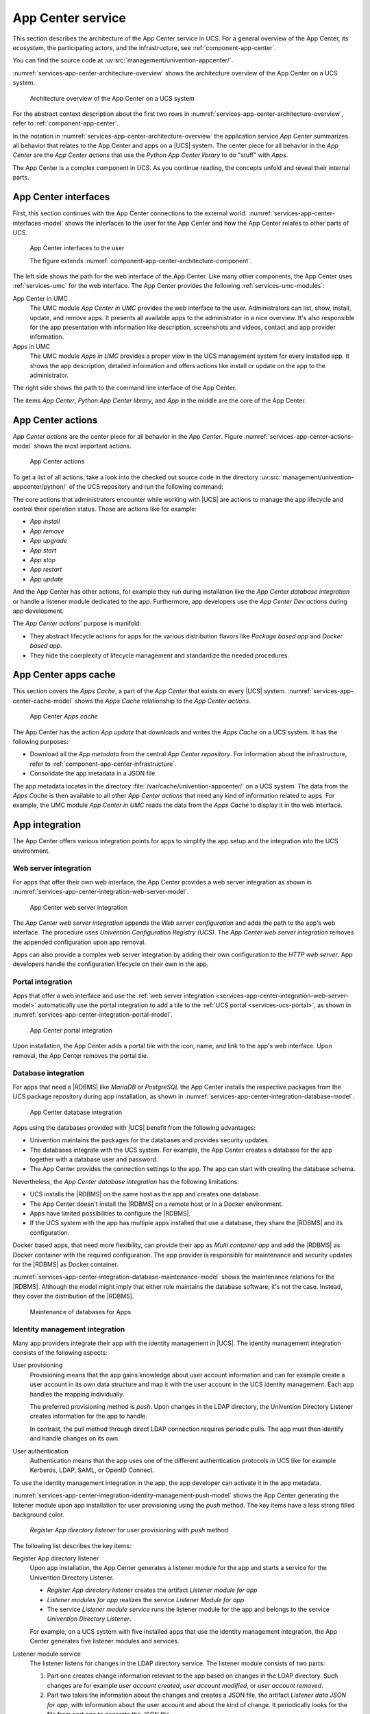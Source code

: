 .. _services-app-center:

App Center service
==================

.. index::
   single: app center; architecture overview
   single: app center; python app center library
   single: python library; app center

This section describes the architecture of the App Center service in UCS. For a
general overview of the App Center, its ecosystem, the participating actors, and
the infrastructure, see :ref:`component-app-center`.

You can find the source code at :uv:src:`management/univention-appcenter/`.

:numref:`services-app-center-architecture-overview` shows the architecture
overview of the App Center on a UCS system.

.. _services-app-center-architecture-overview:

.. figure:: /images/App-Center-architecture-overview.*
   :width: 600 px

   Architecture overview of the App Center on a UCS system

For the abstract context description about the first two rows in
:numref:`services-app-center-architecture-overview`, refer to
:ref:`component-app-center`.

In the notation in :numref:`services-app-center-architecture-overview` the
application service *App Center* summarizes all behavior that relates to the App
Center and apps on a |UCS| system. The center piece for all behavior in the *App
Center* are the *App Center actions* that use the *Python App Center library* to
do "stuff" with *App*\ s.

The App Center is a complex component in UCS. As you continue reading, the
concepts unfold and reveal their internal parts.

.. seealso::

   :py:mod:`Python App Center library <univention.appcenter>`
      for detailed information about the Python library for the App Center in
      :cite:t:`ucs-python-api`.

.. _services-app-center-interfaces:

App Center interfaces
---------------------

.. index::
   single: app center; interfaces
   single: app center; app presentation
   single: app center; http/https
   single: app center; terminal / ssh
   single: interfaces; http/https
   single: interfaces; terminal / ssh
   single: UMC modules; app center in UMC
   single: UMC modules; Apps in UMC
   single: command; univention-app
   single: app center; command univention-app
   single: app; presentation

First, this section continues with the App Center connections to the external
world. :numref:`services-app-center-interfaces-model` shows the interfaces to
the user for the App Center and how the App Center relates to other parts of
UCS.

.. _services-app-center-interfaces-model:

.. figure:: /images/App-Center-interfaces-to-user.*

   App Center interfaces to the user

   The figure extends :numref:`component-app-center-architecture-component`.

The left side shows the path for the web interface of the App Center. Like many
other components, the App Center uses :ref:`services-umc` for the web interface.
The App Center provides the following :ref:`services-umc-modules`:

App Center in UMC
   The UMC module *App Center in UMC* provides the web interface to the user.
   Administrators can list, show, install, update, and remove apps. It presents
   all available apps to the administrator in a nice overview. It's also
   responsible for the app presentation with information like description,
   screenshots and videos, contact and app provider information.

Apps in UMC
   The UMC module *Apps in UMC* provides a proper view in the UCS management
   system for every installed app. It shows the app description, detailed
   information and offers actions like install or update on the app to the
   administrator.

The right side shows the path to the command line interface of the App Center.

The items *App Center*, *Python App Center library*, and *App* in the middle are
the core of the App Center.

.. seealso::

   :ref:`app-presentation`
      for information about how app providers can define the data for app
      presentation in :cite:t:`ucs-app-center`.

   :uv:src:`management/univention-appcenter/umc/`
      for the source code of the UMC module *App Center in UMC*.

.. _services-app-center-actions:

App Center actions
------------------

.. index::
   single: app center; actions
   single: app actions; install
   single: app actions; remove
   single: app actions; upgrade
   single: app actions; update
   single: app actions; start
   single: app actions; stop
   single: app actions; restart
   single: app actions; available actions
   single: listener; app center
   single: lifecycle management

*App Center actions* are the center piece for all behavior in the *App Center*.
Figure :numref:`services-app-center-actions-model` shows the most important
actions.

.. _services-app-center-actions-model:

.. figure:: /images/App-Center-architecture-actions.*

   App Center actions

To get a list of all actions, take a look into the checked out source code in
the directory :uv:src:`management/univention-appcenter/python/` of the UCS
repository and run the following command:

.. code-block:: console
   :caption: Get a list of available *App Center actions* from the sources

   $ find | grep actions

The core actions that administrators encounter while working with |UCS| are
actions to manage the app lifecycle and control their operation status. Those
are actions like for example:

* *App install*
* *App remove*
* *App upgrade*
* *App start*
* *App stop*
* *App restart*
* *App update*

And the App Center has other actions, for example they run during installation
like the *App Center database integration* or handle a listener module dedicated
to the app. Furthermore, app developers use the *App Center Dev actions* during
app development.

The *App Center actions*\ ' purpose is manifold:

* They abstract lifecycle actions for apps for the various distribution flavors
  like *Package based app* and *Docker based app*.

* They hide the complexity of lifecycle management and standardize the needed
  procedures.

.. seealso::

   :ref:`component-app-center-ecosystem-apps`
      for information about the various distribution flavors *Package based app*
      and *Docker based app*.

.. _services-app-center-cache:

App Center apps cache
---------------------

.. index::
   single: app center; apps cache
   single: app center; app metadata
   single: app; metadata
   single: app actions; update
   single: directory; /var/cache/univention-appcenter
   pair: cache; apps cache
   single: cache; /var/cache/univention-appcenter
   single: cache; command univention-app update
   single: command; univention-app update
   single: JSON; app metadata
   see: file formats; JSON

This section covers the *Apps Cache*, a part of the *App Center* that exists on
every |UCS| system. :numref:`services-app-center-cache-model` shows the *Apps
Cache* relationship to the *App Center actions*.

.. _services-app-center-cache-model:

.. figure:: /images/App-Center-app-cache.*
   :width: 500 px

   App Center *Apps cache*

The App Center has the action *App update* that downloads and writes the *Apps
Cache* on a UCS system. It has the following purposes:

* Download all the *App metadata* from the central *App Center repository*. For
  information about the infrastructure, refer to
  :ref:`component-app-center-infrastructure`.

* Consolidate the app metadata in a JSON file.

The app metadata locates in the directory
:file:`/var/cache/univention-appcenter/` on a UCS system. The data from the
*Apps Cache* is then available to all other *App Center actions* that need any
kind of information related to apps. For example, the UMC module *App Center in
UMC* reads the data from the *Apps Cache* to display it in the web interface.

.. _services-app-center-integration:

App integration
---------------

The App Center offers various integration points for apps to simplify the app
setup and the integration into the UCS environment.

.. _services-app-center-integration-web-serber:

Web server integration
~~~~~~~~~~~~~~~~~~~~~~

.. index::
   single: integration; web server
   see: integration; app center integration
   single: app center integration; web server
   single: app center integration; proxy server

For apps that offer their own web interface, the App Center provides a web
server integration as shown in
:numref:`services-app-center-integration-web-server-model`.

.. _services-app-center-integration-web-server-model:

.. figure:: /images/App-Center-integration-web-server.*
   :width: 600 px

   App Center web server integration

The *App Center web server integration* appends the *Web server configuration*
and adds the path to the app's web interface. The procedure uses *Univention
Configuration Registry (UCS)*. The *App Center web server integration* removes
the appended configuration upon app removal.

Apps can also provide a complex web server integration by adding their own
configuration to the *HTTP web server*. App developers handle the configuration
lifecycle on their own in the app.

.. seealso::

   :ref:`create-app-with-docker-web-interface`
      for more information about how to expose the app's web interface in
      cite:t:`ucs-app-center`.

.. _services-app-center-integration-portal:

Portal integration
~~~~~~~~~~~~~~~~~~

Apps that offer a web interface and use the :ref:`web server integration
<services-app-center-integration-web-server-model>` automatically use the portal
integration to add a tile to the :ref:`UCS portal <services-ucs-portal>`, as
shown in :numref:`services-app-center-integration-portal-model`.

.. _services-app-center-integration-portal-model:

.. figure:: /images/App-Center-integration-portal.*
   :width: 600 px

   App Center portal integration

Upon installation, the App Center adds a portal tile with the icon, name, and
link to the app's web interface. Upon removal, the App Center removes the portal
tile.

.. _services-app-center-integration-database:

Database integration
~~~~~~~~~~~~~~~~~~~~

.. index::
   single: integration; database
   single: app center integration; database
   single: app center integration; MariaDB
   single: app center integration; PostgreSQL
   single: MariaDB; app center integration
   single: MariaDB; maintenance
   single: PostgreSQL; app center integration
   single: PostgreSQL; maintenance
   single: docker; custom database integration
   single: maintenance effort; database

For apps that need a |RDBMS| like *MariaDB* or *PostgreSQL* the App Center
installs the respective packages from the UCS package repository during app
installation, as shown in
:numref:`services-app-center-integration-database-model`.

.. _services-app-center-integration-database-model:

.. figure:: /images/App-Center-integration-database.*
   :width: 600 px

   App Center database integration

Apps using the databases provided with |UCS| benefit from the following
advantages:

* Univention maintains the packages for the databases and provides security
  updates.

* The databases integrate with the UCS system. For example, the App Center
  creates a database for the app together with a database user and password.

* The App Center provides the connection settings to the app. The app can start
  with creating the database schema.

Nevertheless, the *App Center database integration* has the following
limitations:

* UCS installs the |RDBMS| on the same host as the app and creates one database.

* The App Center doesn't install the |RDBMS| on a remote host or in a Docker
  environment.

* Apps have limited possibilities to configure the |RDBMS|.

* If the UCS system with the app has multiple apps installed that use a
  database, they share the |RDBMS| and its configuration.

Docker based apps, that need more flexibility, can provide their app as *Multi
container app* and add the |RDBMS| as Docker container with the required
configuration. The app provider is responsible for maintenance and security
updates for the |RDBMS| as Docker container.

:numref:`services-app-center-integration-database-maintenance-model` shows the
maintenance relations for the |RDBMS|. Although the model might imply that either
role maintains the database software, it's not the case. Instead, they cover the
distribution of the |RDBMS|.

.. _services-app-center-integration-database-maintenance-model:

.. figure:: /images/App-Center-database-maintenance.*
   :width: 600 px

   Maintenance of databases for Apps


.. seealso::

   :ref:`create-app-with-docker-database`
      for more information about how to configure the app integration in an app
      in :cite:t:`ucs-app-center`.

.. _services-app-center-integration-identity-management:

Identity management integration
~~~~~~~~~~~~~~~~~~~~~~~~~~~~~~~

.. index::
   pair: app center integration; identity management
   single: identity management; push method
   single: identity management; pull method
   pair: app center integration; user provisioning
   single: app center integration; user authentication
   pair: app center integration; directory listener

Many app providers integrate their app with the identity management in |UCS|.
The identity management integration consists of the following aspects:

User provisioning
   Provisioning means that the app gains knowledge about user account
   information and can for example create a user account in its own data
   structure and map it with the user account in the UCS identity management.
   Each app handles the mapping individually.

   The preferred provisioning method is *push*. Upon changes in the LDAP
   directory, the Univention Directory Listener creates information for the app
   to handle.

   In contrast, the pull method through direct LDAP connection requires periodic
   pulls. The app must then identify and handle changes on its own.

User authentication
   Authentication means that the app uses one of the different authentication
   protocols in UCS like for example Kerberos, LDAP, SAML, or OpenID Connect.

   .. TODO : Once the chapters about the authentication protocols exist, convert
      them to cross-references.

To use the identity management integration in the app, the app developer can
activate it in the app metadata.

:numref:`services-app-center-integration-identity-management-push-model` shows
the App Center generating the listener module upon app installation for user
provisioning using the *push* method. The key items have a less strong filled
background color.

.. _services-app-center-integration-identity-management-push-model:

.. figure:: /images/App-Center-integration-identity-management.*

   *Register App directory listener* for user provisioning with *push* method

The following list describes the key items:

Register App directory listener
   Upon app installation, the App Center generates a listener module for the app
   and starts a service for the Univention Directory Listener.

   * *Register App directory listener* creates the artifact *Listener module for
     app*

   * *Listener modules for app* realizes the service *Listener Module for app*.

   * The service *Listener module service* runs the listener module for the app
     and belongs to the service *Univention Directory Listener*.

   For example, on a UCS system with five installed apps that use the identity
   management integration, the App Center generates five listener modules and
   services.

Listener module service
   The listener listens for changes in the LDAP directory service. The listener
   module consists of two parts:

   #. Part one creates change information relevant to the app based on changes
      in the LDAP directory. Such changes are for example *user account
      created*, *user account modified*, or *user account removed*.

   #. Part two takes the information about the changes and creates a JSON file,
      the artifact *Listener data JSON for app*, with information about the user
      account and about the kind of change. It periodically looks for the file
      from part one to generate the JSON file.

Listener data JSON for app
   Is the artifact created by the *Listener module service*. From an
   architecture perspective the artifact realizes the data object *IDM data for
   app*.

Provision users to app
   *Provision users to app* reads the *IDM data for app*, handles them
   accordingly, and writes the relevant information to the *App's user
   database*. For example, the app creates a user account in its database to
   internally refer to the user. The *Installed app*, that has *Provision users
   to app* assigned, is responsible to handle the JSON files written by the
   *Listener module service*.


.. seealso::

   For app software developers, refer to the following content in
   :cite:t:`ucs-app-center`, :ref:`connection-idm` for information about how to
   connect an app with the identity management.

   * :ref:`provisioning`

     * :ref:`provisioning-pull`

     * :ref:`provisioning-push`

   * :ref:`authentication`

     * :ref:`authentication-ldap`

     * :ref:`authentication-kerberos`


.. _services-app-center-integration-extended-attributes:

Extended attributes
~~~~~~~~~~~~~~~~~~~

.. index::
   pair: extended attributes; app center integration

The App Center uses extended attributes for every app upon installation when
the app requires the administrator to enable user accounts for the app.

Extended attributes require a LDAP schema extension. The App Center creates that
schema extension automatically and registers it in the LDAP directory service.
And it also generates the extended attribute accordingly to use the extra fields
added with the schema extension and map them to respective fields in UDM.

For more information about extended attributes from the architecture
perspective, refer to :ref:`services-udm-data`.

Beyond the default schema extension, the App Center also registers schema
extensions provisioned with the app. Apps that use the LDAP directory as their
user database make use of schema extensions and extended attributes to enable a
respective user administration for the system administrator. A LDAP schema
extension ensures that the third party software can use the required LDAP
attributes.

.. seealso::

   Administrators refer to the following content in :cite:t:`ucs-manual`:

   :ref:`central-extended-attrs`
      How to use extended attributes

.. seealso::

   App software developers, refer to the following content in
   :cite:t:`ucs-app-center`:

   :ref:`user-rights-management`
      for more information about user rights management for apps.

.. _services-app-center-dependencies:

Dependencies for the App Center
-------------------------------

As complex component in UCS, the service *App Center* has the following dependencies:

* :ref:`services-ucr`
* :ref:`services-udm`
* :ref:`services-umc`
* :ref:`services-listener`
* :ref:`services-ucs-portal`
* Univention updater
* *Docker.io* with the *Docker Engine* and *Docker compose*

:numref:`services-app-center-dependency-model` shows the direct dependencies in
the model.

.. _services-app-center-dependency-model:

.. figure:: /images/App-Center-dependencies.*
   :width: 650 px

   Dependencies of the App Center

The dependency to the *Univention updater* comes from the App Center's handling
of the *Package based Apps* and for example the *App Center database
integration*.
